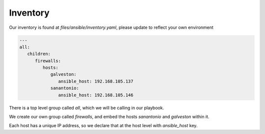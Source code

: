 =========
Inventory
=========

Our inventory is found at `files/ansible/inventory.yaml`, please update to reflect your own environment

.. code-block:: yaml

      ---
      all:
         children:
            firewalls:
               hosts:
                  galveston:
                     ansible_host: 192.168.105.137
                  sanantonio:
                     ansible_host: 192.168.105.146

There is a top level group called `all`, which we will be calling in our playbook.

We create our own group called `firewalls`, and embed the hosts `sanantonio` and `galveston` within it.

Each host has a unique IP address, so we declare that at the host level with `ansible_host` key.